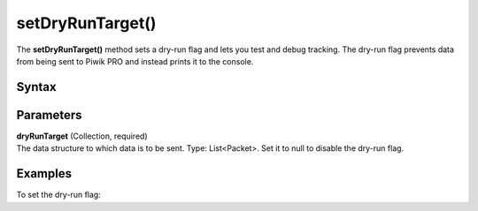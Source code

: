 .. _android setDryRunTarget():

=================
setDryRunTarget()
=================

The **setDryRunTarget()** method sets a dry-run flag and lets you test and debug tracking. The dry-run flag prevents data from being sent to Piwik PRO and instead prints it to the console.

Syntax
------

.. tabs::

    .. group-tab:: Java

        .. code-block:: javascript

          getTracker().setDryRunTarget(dryRunTarget);


    .. group-tab:: Kotlin

        .. code-block:: javascript

          tracker.dryRunTarget = Collections.synchronizedList(dryRunTarget)

Parameters
----------

| **dryRunTarget** (Collection, required)
| The data structure to which data is to be sent. Type: List<Packet>. Set it to null to disable the dry-run flag.

Examples
--------

To set the dry-run flag:

.. tabs::

    .. group-tab:: Java

        .. code-block:: javascript

          getTracker().setDryRunTarget(Collections.synchronizedList(new ArrayList<Packet>()));


    .. group-tab:: Kotlin

        .. code-block:: javascript

          tracker.dryRunTarget = Collections.synchronizedList(Collections.synchronizedList(ArrayList()))

